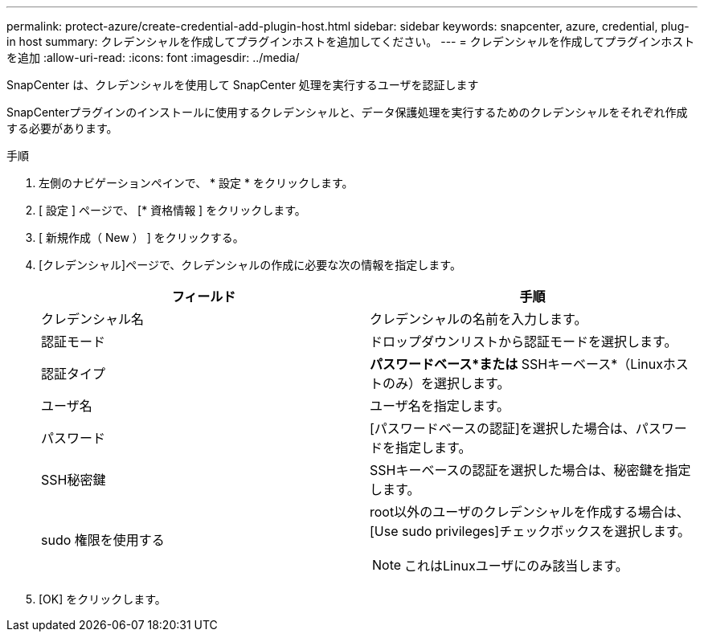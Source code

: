 ---
permalink: protect-azure/create-credential-add-plugin-host.html 
sidebar: sidebar 
keywords: snapcenter, azure, credential, plug-in host 
summary: クレデンシャルを作成してプラグインホストを追加してください。 
---
= クレデンシャルを作成してプラグインホストを追加
:allow-uri-read: 
:icons: font
:imagesdir: ../media/


[role="lead"]
SnapCenter は、クレデンシャルを使用して SnapCenter 処理を実行するユーザを認証します

SnapCenterプラグインのインストールに使用するクレデンシャルと、データ保護処理を実行するためのクレデンシャルをそれぞれ作成する必要があります。

.手順
. 左側のナビゲーションペインで、 * 設定 * をクリックします。
. [ 設定 ] ページで、 [* 資格情報 ] をクリックします。
. [ 新規作成（ New ） ] をクリックする。
. [クレデンシャル]ページで、クレデンシャルの作成に必要な次の情報を指定します。
+
|===
| フィールド | 手順 


 a| 
クレデンシャル名
 a| 
クレデンシャルの名前を入力します。



 a| 
認証モード
 a| 
ドロップダウンリストから認証モードを選択します。



 a| 
認証タイプ
 a| 
*パスワードベース*または* SSHキーベース*（Linuxホストのみ）を選択します。



 a| 
ユーザ名
 a| 
ユーザ名を指定します。



 a| 
パスワード
 a| 
[パスワードベースの認証]を選択した場合は、パスワードを指定します。



 a| 
SSH秘密鍵
 a| 
SSHキーベースの認証を選択した場合は、秘密鍵を指定します。



 a| 
sudo 権限を使用する
 a| 
root以外のユーザのクレデンシャルを作成する場合は、[Use sudo privileges]チェックボックスを選択します。


NOTE: これはLinuxユーザにのみ該当します。

|===
. [OK] をクリックします。


